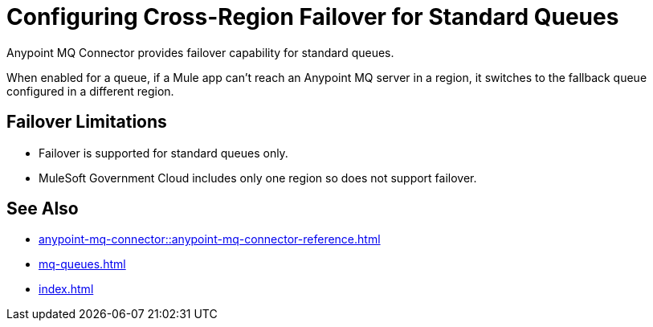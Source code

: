= Configuring Cross-Region Failover for Standard Queues

Anypoint MQ Connector provides failover capability for standard queues.

When enabled for a queue, if a Mule app can't reach an Anypoint MQ server in a region, it switches to the fallback queue configured in a different region.

== Failover Limitations

* Failover is supported for standard queues only.
* MuleSoft Government Cloud includes only one region so does not support failover.

== See Also

* xref:anypoint-mq-connector::anypoint-mq-connector-reference.adoc[]
* xref:mq-queues.adoc[]
* xref:index.adoc[]

